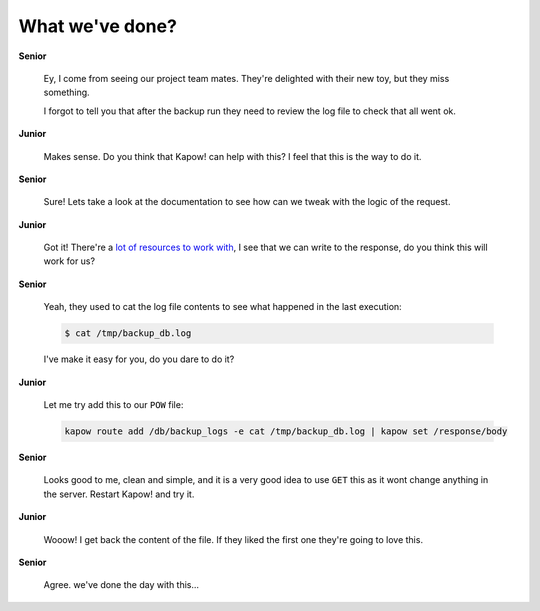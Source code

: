 What we've done?
================

**Senior**

  Ey, I come from seeing our project team mates.  They're delighted with their
  new toy, but they miss something.

  I forgot to tell you that after the backup run they need to review the log
  file to check that all went ok.

**Junior**

  Makes sense.  Do you think that Kapow! can help with this? I feel that this is
  the way to do it.

**Senior**

  Sure!  Lets take a look at the documentation to see how can we tweak with the
  logic of the request.

**Junior**

  Got it!  There're a
  `lot of resources to work with </theory/resource_tree.rst>`_, I see that we
  can write to the response, do you think this will work for us?

**Senior**

  Yeah, they used to cat the log file contents to see what happened in the
  last execution:

  .. code-block:: console

     $ cat /tmp/backup_db.log

  I've make it easy for you, do you dare to do it?

**Junior**

  Let me try add this to our ``POW`` file:

  .. code-block:: console

     kapow route add /db/backup_logs -e cat /tmp/backup_db.log | kapow set /response/body

**Senior**

  Looks good to me, clean and simple, and it is a very good idea to use ``GET``
  this as it wont change anything in the server. Restart Kapow! and try it.

**Junior**

  Wooow! I get back the content of the file. If they liked the first one they're
  going to love this.

**Senior**

  Agree. we've done the day with this...
